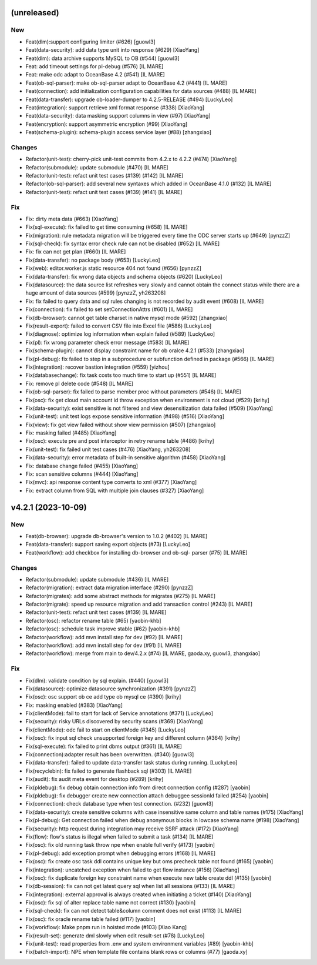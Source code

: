 (unreleased)
------------

New
~~~
- Feat(dlm):support configuring limiter (#626) [guowl3]
- Feat(data-security): add data type unit into response (#629)
  [XiaoYang]
- Feat(dlm): data archive supports MySQL to OB (#544) [guowl3]
- Feat: add timeout settings for pl-debug (#576) [IL MARE]
- Feat: make odc adapt to OceanBase 4.2 (#541) [IL MARE]
- Feat(ob-sql-parser): make ob-sql-parser adapt to OceanBase 4.2 (#441)
  [IL MARE]
- Feat(connection): add initialization configuration capabilities for
  data sources (#488) [IL MARE]
- Feat(data-transfer): upgrade ob-loader-dumper to 4.2.5-RELEASE (#494)
  [LuckyLeo]
- Feat(integration): support retrieve xml format response (#338)
  [XiaoYang]
- Feat(data-security): data masking support columns in view (#97)
  [XiaoYang]
- Feat(encryption): support asymmetric encryption (#99) [XiaoYang]
- Feat(schema-plugin): schema-plugin access service layer (#88)
  [zhangxiao]

Changes
~~~~~~~
- Refactor(unit-test): cherry-pick unit-test commits from 4.2.x to 4.2.2
  (#474) [XiaoYang]
- Refactor(submodule): update submodule (#470) [IL MARE]
- Refactor(unit-test): refact unit test cases (#139) (#142) [IL MARE]
- Refactor(ob-sql-parser): add several new syntaxes which added in
  OceanBase 4.1.0 (#132) [IL MARE]
- Refactor(unit-test): refact unit test cases (#139) (#141) [IL MARE]

Fix
~~~
- Fix: dirty meta data (#663) [XiaoYang]
- Fix(sql-execute): fix failed to get time consuming (#658) [IL MARE]
- Fix(migration): rule metadata migration will be triggered every time
  the ODC server starts up (#649) [pynzzZ]
- Fix(sql-check): fix syntax error check rule can not be disabled (#652)
  [IL MARE]
- Fix: fix can not get plan (#660) [IL MARE]
- Fix(data-transfer): no package body (#653) [LuckyLeo]
- Fix(web): editor.worker.js static resource 404 not found (#656)
  [pynzzZ]
- Fix(data-transfer): fix wrong data objects and schema objects (#620)
  [LuckyLeo]
- Fix(datasource): the data source list refreshes very slowly and cannot
  obtain the connect status while there are a huge amount of data
  sources (#599) [pynzzZ, yh263208]
- Fix: fix failed to query data and sql rules changing is not recorded
  by audit event (#608) [IL MARE]
- Fix(connection): fix failed to set setConnectionAttrs (#601) [IL MARE]
- Fix(db-browser): cannot get table charset in native mysql mode (#592)
  [zhangxiao]
- Fix(result-export): failed to convert CSV file into Excel file (#586)
  [LuckyLeo]
- Fix(diagnose): optimize log information when explain failed (#589)
  [LuckyLeo]
- Fix(pl): fix wrong parameter check error message (#583) [IL MARE]
- Fix(schema-plugin): cannot display constraint name for ob oralce 4.2.1
  (#533) [zhangxiao]
- Fix(pl-debug): fix failed to step in a subprocedure or subfunction
  defined in package (#566) [IL MARE]
- Fix(integration): recover bastion integration (#559) [yizhou]
- Fix(databasechange): fix task costs too much time to start up (#551)
  [IL MARE]
- Fix: remove pl delete code (#548) [IL MARE]
- Fix(ob-sql-parser): fix failed to parse member proc without parameters
  (#546) [IL MARE]
- Fix(osc): fix get cloud main account id throw exception when
  environment is not cloud (#529) [krihy]
- Fix(data-security): exist sensitive is not filtered and view
  desensitization data failed (#509) [XiaoYang]
- Fix(unit-test): unit test logs expose sensitive information (#498)
  (#516) [XiaoYang]
- Fix(view): fix get view failed without show view permission (#507)
  [zhangxiao]
- Fix: masking failed (#485) [XiaoYang]
- Fix(osc): execute pre and post interceptor in retry rename table
  (#486) [krihy]
- Fix(unit-test): fix failed unit test cases (#476) [XiaoYang, yh263208]
- Fix(data-security): error metadata of built-in sensitive algorithm
  (#458) [XiaoYang]
- Fix: database change failed (#455) [XiaoYang]
- Fix: scan sensitive columns (#444) [XiaoYang]
- Fix(mvc): api response content type converts to xml (#377) [XiaoYang]
- Fix: extract column from SQL with multiple join clauses (#327)
  [XiaoYang]


v4.2.1 (2023-10-09)
-------------------

New
~~~
- Feat(db-browser): upgrade db-browser's version to 1.0.2 (#402) [IL
  MARE]
- Feat(data-transfer): support saving export objects  (#73) [LuckyLeo]
- Feat(workflow): add checkbox for installing db-browser and ob-sql-
  parser (#75) [IL MARE]

Changes
~~~~~~~
- Refactor(submodule): update submodule (#436) [IL MARE]
- Refactor(migration): extract data migration interface (#290) [pynzzZ]
- Refactor(migrates): add some abstract methods for migrates (#275) [IL
  MARE]
- Refactor(migrate): speed up resource migration and add transaction
  control (#243) [IL MARE]
- Refactor(unit-test): refact unit test cases (#139) [IL MARE]
- Refactor(osc): refactor rename table (#65) [yaobin-khb]
- Refactor(osc): schedule task improve stable  (#62) [yaobin-khb]
- Refactor(workflow): add mvn install step for dev (#92) [IL MARE]
- Refactor(workflow): add mvn install step for dev (#91) [IL MARE]
- Refactor(workflow): merge from main to dev/4.2.x (#74) [IL MARE,
  gaoda.xy, guowl3, zhangxiao]

Fix
~~~
- Fix(dlm): validate condition by sql explain. (#440) [guowl3]
- Fix(datasource): optimize datasource synchronization (#391) [pynzzZ]
- Fix(osc): osc support ob ce add type  ob mysql ce (#390) [krihy]
- Fix: masking enabled (#383) [XiaoYang]
- Fix(clientMode): fail to start for lack of Service annotations (#371)
  [LuckyLeo]
- Fix(security): risky URLs discovered by security scans (#369)
  [XiaoYang]
- Fix(clientMode): odc fail to start on clientMode (#345) [LuckyLeo]
- Fix(osc): fix input sql check unsupported foreign key and different
  column (#364) [krihy]
- Fix(sql-execute): fix failed to print dbms output (#361) [IL MARE]
- Fix(connection):adapter result has been overwritten. (#340) [guowl3]
- Fix(data-transfer): failed to update data-transfer task status during
  running. [LuckyLeo]
- Fix(recyclebin): fix failed to generate flashback sql (#303) [IL MARE]
- Fix(audit): fix audit meta event for desktop  (#289) [krihy]
- Fix(pldebug): fix debug obtain connection info from direct connection
  config (#287) [yaobin]
- Fix(pldebug): fix debugger create new connection attach debuggee
  sessionId failed (#254) [yaobin]
- Fix(connection): check database type when test connection. (#232)
  [guowl3]
- Fix(data-security): create sensitive columns with case insensitive
  same column and table names (#175) [XiaoYang]
- Fix(pl-debug): Get connection failed when debug anonymous blocks in
  lowcase schema name (#198) [XiaoYang]
- Fix(security): http request during integration may receive SSRF attack
  (#172) [XiaoYang]
- Fix(flow): flow's status is illegal when failed to submit a task
  (#134) [IL MARE]
- Fix(osc): fix old running task throw npe when enable full verify
  (#173) [yaobin]
- Fix(pl-debug): add exception prompt when debugging errors (#168) [IL
  MARE]
- Fix(osc): fix create osc task ddl contains unique key but oms precheck
  table  not found (#165) [yaobin]
- Fix(integration): uncatched exception when failed to get flow instance
  (#156) [XiaoYang]
- Fix(osc): fix duplicate foreign key constraint name when execute new
  table create ddl (#135) [yaobin]
- Fix(db-session): fix can not get latest query sql when list all
  sessions (#133) [IL MARE]
- Fix(integration): external approval is always created when initiating
  a ticket (#140) [XiaoYang]
- Fix(osc): fix sql of alter replace table name not correct (#130)
  [yaobin]
- Fix(sql-check): fix can not detect table&column comment does not exist
  (#113) [IL MARE]
- Fix(osc): fix oracle rename table failed (#117) [yaobin]
- Fix(workflow): Make pnpm run in hoisted mode (#103) [Xiao Kang]
- Fix(result-set): generate dml slowly when edit result-set (#78)
  [LuckyLeo]
- Fix(unit-test): read properties from .env and system environment
  variables (#89) [yaobin-khb]
- Fix(batch-import): NPE when template file contains blank rows or
  columns (#77) [gaoda.xy]


